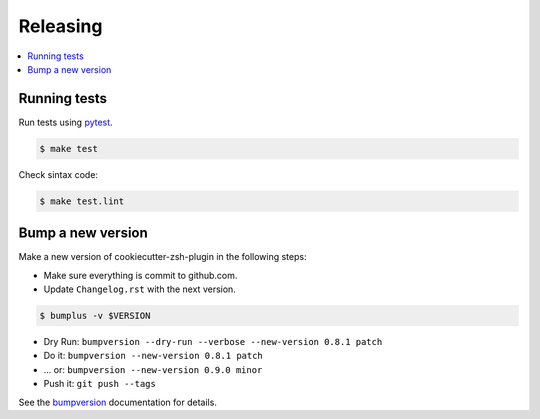 .. _releasing:

Releasing
=========

.. contents::
    :local:
    :depth: 1

.. _testing:

Running tests
-------------

Run tests using `pytest`_.

.. code-block:: sh

    $ make test

Check sintax code:

.. code-block:: sh

    $ make test.lint

Bump a new version
------------------

Make a new version of cookiecutter-zsh-plugin in the following steps:

* Make sure everything is commit to github.com.
* Update ``Changelog.rst`` with the next version.

.. code-block:: sh

    $ bumplus -v $VERSION

* Dry Run: ``bumpversion --dry-run --verbose --new-version 0.8.1 patch``
* Do it: ``bumpversion --new-version 0.8.1 patch``
* ... or: ``bumpversion --new-version 0.9.0 minor``
* Push it: ``git push --tags``

See the bumpversion_ documentation for details.

.. _bumpversion: https://pypi.org/project/bumpversion/
.. _pytest: https://docs.pytest.org/en/latest/